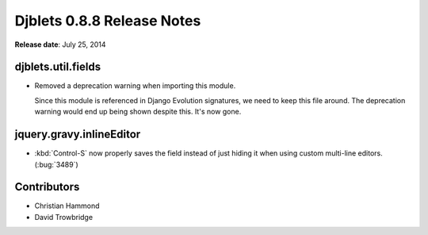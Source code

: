 ===========================
Djblets 0.8.8 Release Notes
===========================

**Release date**: July 25, 2014


djblets.util.fields
===================

* Removed a deprecation warning when importing this module.

  Since this module is referenced in Django Evolution signatures, we need to
  keep this file around. The deprecation warning would end up being shown
  despite this. It's now gone.


jquery.gravy.inlineEditor
=========================

* :kbd:`Control-S` now properly saves the field instead of just hiding it
  when using custom multi-line editors. (:bug:`3489`)


Contributors
============

* Christian Hammond
* David Trowbridge
